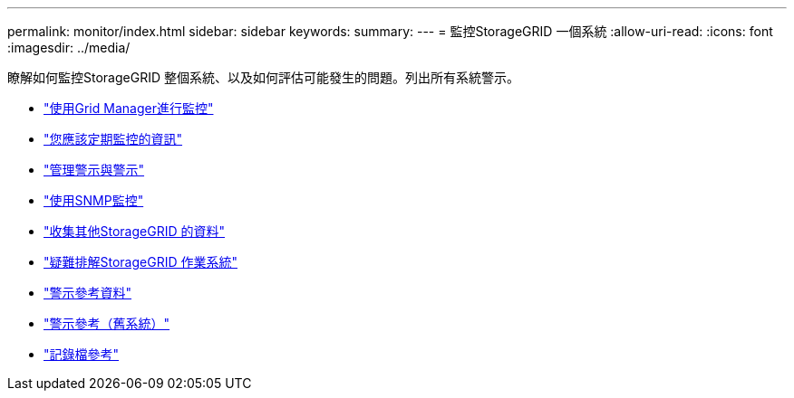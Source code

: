 ---
permalink: monitor/index.html 
sidebar: sidebar 
keywords:  
summary:  
---
= 監控StorageGRID 一個系統
:allow-uri-read: 
:icons: font
:imagesdir: ../media/


[role="lead"]
瞭解如何監控StorageGRID 整個系統、以及如何評估可能發生的問題。列出所有系統警示。

* link:using-grid-manager-for-monitoring.html["使用Grid Manager進行監控"]
* link:information-you-should-monitor-regularly.html["您應該定期監控的資訊"]
* link:managing-alerts-and-alarms.html["管理警示與警示"]
* link:using-snmp-monitoring.html["使用SNMP監控"]
* link:collecting-additional-storagegrid-data.html["收集其他StorageGRID 的資料"]
* link:../troubleshoot/troubleshooting-storagegrid-system.html["疑難排解StorageGRID 作業系統"]
* link:alerts-reference.html["警示參考資料"]
* link:alarms-reference.html["警示參考（舊系統）"]
* link:../monitor/logs-files-reference.html["記錄檔參考"]

